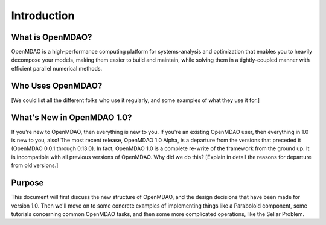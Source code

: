 .. _User_Guide:

============
Introduction
============

What is OpenMDAO?
-----------------

OpenMDAO is a high-performance computing platform for systems-analysis and
optimization that enables you to heavily decompose your models, making them
easier to build and maintain, while solving them in a tightly-coupled manner
with efficient parallel numerical methods.

Who Uses OpenMDAO?
------------------

[We could list all the different folks who use it regularly, and some examples
of what they use it for.]


What's New in OpenMDAO 1.0?
---------------------------

If you're new to OpenMDAO, then everything is new to you.  If you're an existing
OpenMDAO user, then everything in 1.0 is new to you, also!  The most recent release,
OpenMDAO 1.0 Alpha, is a departure from the versions that
preceded it (OpenMDAO 0.0.1 through 0.13.0).  In fact, OpenMDAO 1.0 is a complete
re-write of the framework from the ground up.  It is incompatible with all previous
versions of OpenMDAO.  Why did we do this?  [Explain in detail the reasons for departure from
old versions.]

Purpose
-------

This document will first discuss the new structure of OpenMDAO, and the design
decisions that have been made for version 1.0.  Then we'll move on to some
concrete examples of implementing things like a Paraboloid component, some tutorials
concerning common OpenMDAO tasks,  and then some more complicated operations, like
the Sellar Problem.
